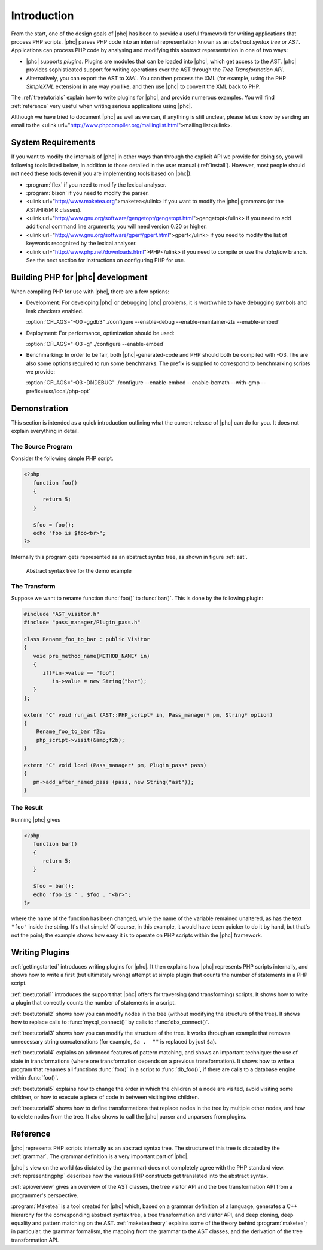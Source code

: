 Introduction
============


From the start, one of the design goals of |phc| has been to provide a useful
framework for writing applications that process PHP scripts. |phc| parses PHP
code into an internal representation known as an *abstract syntax tree* or
*AST*.  Applications can process PHP code by analysing and modifying this
abstract representation in one of two ways:


*  |phc| supports *plugins*. Plugins are modules that can be loaded into |phc|,
   which get access to the AST. |phc| provides sophisticated support for writing
   operations over the AST through the *Tree Transformation API*.

*  Alternatively, you can export the AST to *XML*. You
   can then process the XML (for example, using the PHP *SimpleXML* extension)
   in any way you like, and then use |phc| to convert the XML back to PHP.


The :ref:`treetutorials` explain how to
write plugins for |phc|, and provide numerous examples. You will find :ref:`reference` very useful when writing serious
applications using |phc|.

Although we have tried to document |phc| as well as we can, if anything is
still unclear, please let us know by sending an email to the <ulink
url="http://www.phpcompiler.org/mailinglist.html">mailing list</ulink>.


System Requirements
-------------------

If you want to modify the internals of |phc| in other ways than through the
explicit API we provide for doing so, you will following tools listed below, in
addition to those detailed in the user manual (:ref:`install`).
However, most people should not need these tools (even if you are implementing
tools based on |phc|).

*  :program:`flex` if you need to modify the lexical analyser.
*  :program:`bison` if you need to modify the parser.
*  <ulink url="http://www.maketea.org">maketea</ulink> if you want to modify
   the |phc| grammars (or the AST/HIR/MIR classes).
*  <ulink
   url="http://www.gnu.org/software/gengetopt/gengetopt.html">gengetopt</ulink> if
   you need to add additional command line arguments; you will need version 0.20 or higher.
*  <ulink url="http://www.gnu.org/software/gperf/gperf.html">gperf</ulink>
   if you need to modify the list of keywords recognized by the lexical analyser.
*  <ulink url="http://www.php.net/downloads.html">PHP</ulink> if you need to
   compile or use the *dataflow* branch. See the next section for instructions
   on configuring PHP for use.


Building PHP for |phc| development
----------------------------------

When compiling PHP for use with |phc|, there are a few options:

*  Development: For developing |phc| or debugging |phc| problems, it is
   worthwhile to have debugging symbols and leak checkers enabled.

   :option:`CFLAGS="-O0 -ggdb3" ./configure --enable-debug --enable-maintainer-zts --enable-embed`

*  Deployment: For performance, optimization should be used:

   :option:`CFLAGS="-O3 -g" ./configure --enable-embed`

*  Benchmarking: In order to be fair, both |phc|-generated-code and PHP should
   both be compiled with -O3. The are also some options required to run some
   benchmarks. The prefix is supplied to correspond to benchmarking scripts we
   provide:

   :option:`CFLAGS="-O3 -DNDEBUG" ./configure --enable-embed --enable-bcmath --with-gmp --prefix=/usr/local/php-opt`



Demonstration
-------------

This section is intended as a quick introduction outlining what the current
release of |phc| can do for you. It does not explain everything in detail.

The Source Program
******************

Consider the following simple PHP script.

.. sourcecode:: php

   <?php
      function foo()
      {
         return 5;
      }

      $foo = foo();
      echo "foo is $foo<br>";
   ?>


Internally this program gets represented as an abstract syntax tree, as
shown in figure :ref:`ast`.

.. figure:: img/demo.jpg

   Abstract syntax tree for the demo example



The Transform
*************

Suppose we want to rename function :func:`foo()` to
:func:`bar()`. This is done by the following plugin:

.. sourcecode:: c++

   #include "AST_visitor.h"
   #include "pass_manager/Plugin_pass.h"

   class Rename_foo_to_bar : public Visitor
   {
      void pre_method_name(METHOD_NAME* in)
      {
         if(*in->value == "foo")
            in->value = new String("bar");
      }
   };

   extern "C" void run_ast (AST::PHP_script* in, Pass_manager* pm, String* option)
   {
       Rename_foo_to_bar f2b;
       php_script->visit(&amp;f2b);
   }

   extern "C" void load (Pass_manager* pm, Plugin_pass* pass)
   {
      pm->add_after_named_pass (pass, new String("ast"));
   }
					


The Result
**********

Running |phc| gives

.. sourcecode:: php

   <?php
      function bar()
      {
         return 5;
      }

      $foo = bar();
      echo "foo is " . $foo . "<br>";
   ?>


where the name of the function has been changed, while the name of the variable
remained unaltered, as has the text ``"foo"`` inside the string. It's that
simple! Of course, in this example, it would have been quicker to do it by
hand, but that's not the point; the example shows how easy it is to operate on
PHP scripts within the |phc| framework.


Writing Plugins
---------------

:ref:`gettingstarted` introduces
writing plugins for |phc|. It then explains how |phc| represents PHP scripts
internally, and shows how to write a first (but ultimately wrong) attempt at
simple plugin that counts the number of statements in a PHP script.

:ref:`treetutorial1` introduces the
support that |phc| offers for traversing (and transforming) scripts. It shows
how to write a plugin that correctly counts the number of statements in a
script.

:ref:`treetutorial2` shows how you can
modify nodes in the tree (without modifying the structure of the tree).  It
shows how to replace calls to :func:`mysql_connect()` by calls to
:func:`dbx_connect()`.

:ref:`treetutorial3` shows how you can
modify the structure of the tree. It works through an example that removes
unnecessary string concatenations (for example, ``$a .  ""`` is replaced by
just ``$a``).

:ref:`treetutorial4` explains an
advanced features of pattern matching, and shows an important technique: the
use of state in transformations (where one transformation depends on a previous
transformation). It shows how to write a program that renames all functions
:func:`foo()` in a script to :func:`db_foo()`, if there are calls to a database
engine within :func:`foo()`.

:ref:`treetutorial5` explains how
to change the order in which the children of a node are visited, avoid visiting
some children, or how to execute a piece of code in between visiting two
children.

:ref:`treetutorial6` shows how to
define transformations that replace nodes in the tree by multiple other nodes,
and how to delete nodes from the tree. It also shows to call the |phc| parser
and unparsers from plugins.


Reference
---------

|phc| represents PHP scripts internally as an abstract syntax tree. The
structure of this tree is dictated by the :ref:`grammar`. The grammar definition is a very important part of
|phc|.

|phc|'s view on the world (as dictated by the grammar) does not completely
agree with the PHP standard view.  :ref:`representingphp` describes how the various PHP constructs get
translated into the abstract syntax.

:ref:`apioverview` gives an
overview of the AST classes, the tree visitor API and the tree transformation
API from a programmer's perspective.

:program:`Maketea` is a tool created for |phc| which, based on a grammar
definition of a language, generates a C++ hierarchy for the corresponding
abstract syntax tree, a tree transformation and visitor API, and deep cloning,
deep equality and pattern matching on the AST. :ref:`maketeatheory` explains some of the theory behind
:program:`maketea`; in particular, the grammar formalism, the mapping from the
grammar to the AST classes, and the derivation of the tree transformation API.


